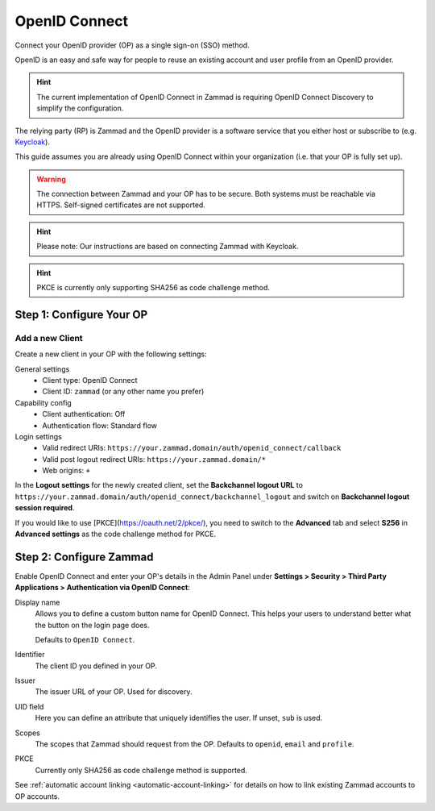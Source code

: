 OpenID Connect
==============

Connect your OpenID provider (OP) as a single sign-on (SSO) method.

OpenID is an easy and safe way for people to reuse an existing account and user
profile from an OpenID provider.

.. hint:: The current implementation of OpenID Connect in Zammad is requiring
   OpenID Connect Discovery to simplify the configuration.

The relying party (RP) is Zammad and the OpenID provider is a software service
that you either host or subscribe to
(e.g. `Keycloak <https://www.keycloak.org/>`_).

This guide assumes you are already using OpenID Connect within your organization
(i.e. that your OP is fully set up).

.. warning:: The connection between Zammad and your OP has to be secure. Both
   systems must be reachable via HTTPS. Self-signed certificates are not
   supported.

.. hint:: Please note: Our instructions are based on connecting Zammad with
   Keycloak.

.. hint:: PKCE is currently only supporting SHA256 as code challenge method.

Step 1: Configure Your OP
--------------------------

Add a new Client
^^^^^^^^^^^^^^^^

Create a new client in your OP with the following settings:

General settings
 * Client type: OpenID Connect
 * Client ID: ``zammad`` (or any other name you prefer)

Capability config
 * Client authentication: Off
 * Authentication flow: Standard flow

Login settings
 * Valid redirect URIs: ``https://your.zammad.domain/auth/openid_connect/callback``
 * Valid post logout redirect URIs: ``https://your.zammad.domain/*``
 * Web origins: ``+``

In the **Logout settings** for the newly created client, set the
**Backchannel logout URL** to
``https://your.zammad.domain/auth/openid_connect/backchannel_logout`` and
switch on **Backchannel logout session required**.

If you would like to use [PKCE](https://oauth.net/2/pkce/), you need to switch
to the **Advanced** tab and select **S256** in **Advanced settings** as the code
challenge method for PKCE.

Step 2: Configure Zammad
------------------------

Enable OpenID Connect and enter your OP's details in the Admin Panel under
**Settings > Security > Third Party Applications > Authentication via OpenID
Connect**:

.. image:: /images/settings/security/third-party/openid-connect/zammad_connect_oidc_thirdparty_general.png
   :alt: Example configuration of OpenID Connect
   :scale: 60%
   :align: center

Display name
   Allows you to define a custom button name for OpenID Connect. This helps your
   users to understand better what the button on the login page does.

   Defaults to ``OpenID Connect``.

Identifier
   The client ID you defined in your OP.

Issuer
    The issuer URL of your OP. Used for discovery.

UID field
   Here you can define an attribute that uniquely identifies the user. If unset,
   ``sub`` is used.

Scopes
   The scopes that Zammad should request from the OP. Defaults to ``openid``,
   ``email`` and ``profile``.

PKCE
   Currently only SHA256 as code challenge method is supported.

See :ref:`automatic account linking <automatic-account-linking>` for details on
how to link existing Zammad accounts to OP accounts.
